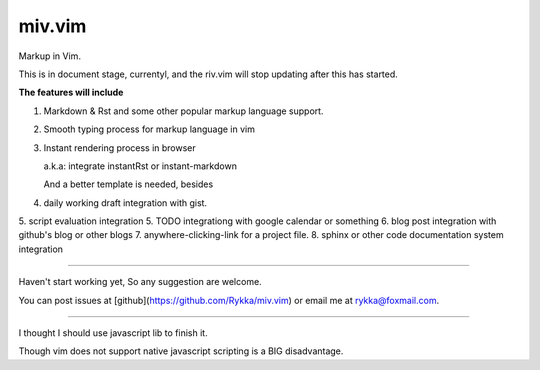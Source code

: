 miv.vim
=======

Markup in Vim.


This is in document stage, currentyl,
and the riv.vim will stop updating after this has started.

**The features will include**

1. Markdown & Rst and some other popular markup language support.
2. Smooth typing process for markup language in vim
3. Instant rendering process in browser 

   a.k.a: integrate instantRst or instant-markdown

   And a better template is needed, besides

4. daily working draft integration with gist.
5. script evaluation integration
5. TODO integrationg with google calendar or something
6. blog post integration with github's blog or other blogs
7. anywhere-clicking-link for a project file.
8. sphinx or other code documentation system integration





----

Haven't start working yet, So any suggestion are welcome.

You can post issues at [github](https://github.com/Rykka/miv.vim) or email me at rykka@foxmail.com.


----

I thought I should use javascript lib to finish it.

Though vim does not support native javascript scripting is a BIG disadvantage.

